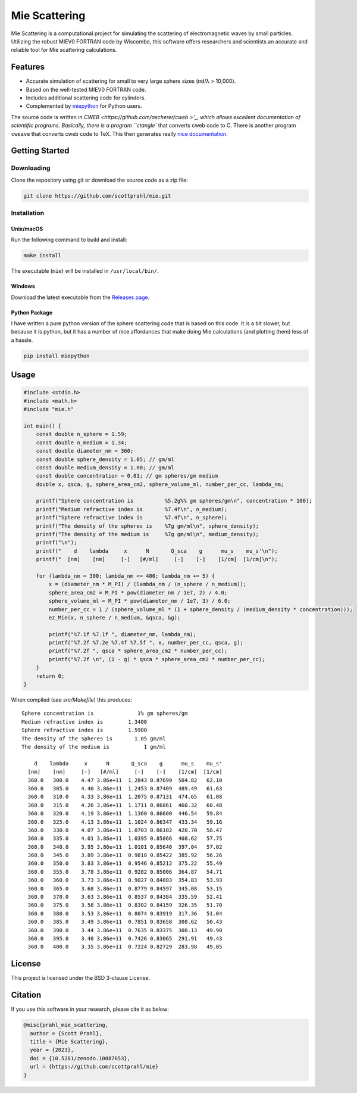 Mie Scattering
==============

.. image:: https://img.shields.io/github/v/tag/scottprahl/mie?label=github&color=68CA66
   :target: https://github.com/scottprahl/mie

.. image:: https://img.shields.io/github/license/scottprahl/mie?color=68CA66)
   :target: https://github.com/scottprahl/mie/blob/master/LICENSE

.. image:: https://img.shields.io/badge/docs-passing-68CA66
   :target: https://github.com/scottprahl/mie/blob/master/doc/mie_doc.pdf

.. image:: https://github.com/scottprahl/mie/actions/workflows/test.yaml/badge.svg
   :target: https://github.com/scottprahl/mie/actions

.. image:: https://zenodo.org/badge/DOI/10.5281/zenodo.10087653.svg
   :target: https://doi.org/10.5281/zenodo.10087653

Mie Scattering is a computational project for simulating the scattering of
electromagnetic waves by small particles. Utilizing the robust MIEV0 FORTRAN
code by Wiscombe, this software offers researchers and scientists an accurate
and reliable tool for Mie scattering calculations.

Features
--------

- Accurate simulation of scattering for small to very large sphere sizes (𝜋d/λ > 10,000).

- Based on the well-tested MIEV0 FORTRAN code.

- Includes additional scattering code for cylinders.

- Complemented by `miepython <https://github.com/scottprahl/miepython>`_ for Python users.

The source code is written in `CWEB <https://github.com/ascherer/cweb >'_, which
allows excellent documentation of scientific programs. Basically, there is a
program ``ctangle`` that converts cweb code to C. There is another program
``cweave`` that converts cweb code to TeX. This then generates really `nice
documentation <https://github.com/scottprahl/mie/blob/master/doc/mie_doc.pdf>`_.

Getting Started
---------------

Downloading
~~~~~~~~~~~

Clone the repository using git or download the source code as a zip file:

.. code-block:: shell

    git clone https://github.com/scottprahl/mie.git

Installation
~~~~~~~~~~~~

Unix/macOS
^^^^^^^^^^

Run the following command to build and install:

.. code-block:: shell

    make install

The executable (``mie``) will be installed in ``/usr/local/bin/``.

Windows
^^^^^^^

Download the latest executable from the `Releases page <https://github.com/scottprahl/mie/releases>`_.

Python Package
^^^^^^^^^^^^^^

I have written a pure python version of the sphere scattering code that is based on this code.  
It is a bit slower, but because it is python, but it has a number of nice affordances that make doing Mie calculations (and plotting them) less of a hassle.

.. code-block:: shell

    pip install miepython

Usage
-----

.. code-block:: c

    #include <stdio.h>
    #include <math.h>
    #include "mie.h"

    int main() {
        const double n_sphere = 1.59;
        const double n_medium = 1.34;
        const double diameter_nm = 360;
        const double sphere_density = 1.05; // gm/ml
        const double medium_density = 1.00; // gm/ml
        const double concentration = 0.01; // gm spheres/gm medium
        double x, qsca, g, sphere_area_cm2, sphere_volume_ml, number_per_cc, lambda_nm;

        printf("Sphere concentration is          %5.2g%% gm spheres/gm\n", concentration * 100);
        printf("Medium refractive index is       %7.4f\n", n_medium);
        printf("Sphere refractive index is       %7.4f\n", n_sphere);
        printf("The density of the spheres is    %7g gm/ml\n", sphere_density);
        printf("The density of the medium is     %7g gm/ml\n", medium_density);
        printf("\n");
        printf("    d    lambda     x      N       Q_sca    g      mu_s    mu_s'\n");
        printf("  [nm]    [nm]     [-]   [#/ml]     [-]    [-]    [1/cm]  [1/cm]\n");

        for (lambda_nm = 300; lambda_nm <= 400; lambda_nm += 5) {
            x = (diameter_nm * M_PI) / (lambda_nm / (n_sphere / n_medium));
            sphere_area_cm2 = M_PI * pow(diameter_nm / 1e7, 2) / 4.0;
            sphere_volume_ml = M_PI * pow(diameter_nm / 1e7, 3) / 6.0;
            number_per_cc = 1 / (sphere_volume_ml * (1 + sphere_density / (medium_density * concentration)));
            ez_Mie(x, n_sphere / n_medium, &qsca, &g);

            printf("%7.1f %7.1f ", diameter_nm, lambda_nm);
            printf("%7.2f %7.2e %7.4f %7.5f ", x, number_per_cc, qsca, g);
            printf("%7.2f ", qsca * sphere_area_cm2 * number_per_cc);
            printf("%7.2f \n", (1 - g) * qsca * sphere_area_cm2 * number_per_cc);
        }
        return 0;
    }

When compiled (see `src/Makefile`) this produces::

    Sphere concentration is              1% gm spheres/gm
    Medium refractive index is        1.3400
    Sphere refractive index is        1.5900
    The density of the spheres is       1.05 gm/ml
    The density of the medium is           1 gm/ml

        d    lambda     x      N       Q_sca    g      mu_s    mu_s'
      [nm]    [nm]     [-]   [#/ml]     [-]    [-]    [1/cm]  [1/cm]
      360.0   300.0    4.47 3.86e+11  1.2843 0.87699  504.82   62.10 
      360.0   305.0    4.40 3.86e+11  1.2453 0.87409  489.49   61.63 
      360.0   310.0    4.33 3.86e+11  1.2075 0.87131  474.65   61.08 
      360.0   315.0    4.26 3.86e+11  1.1711 0.86861  460.32   60.48 
      360.0   320.0    4.19 3.86e+11  1.1360 0.86600  446.54   59.84 
      360.0   325.0    4.13 3.86e+11  1.1024 0.86347  433.34   59.16 
      360.0   330.0    4.07 3.86e+11  1.0703 0.86102  420.70   58.47 
      360.0   335.0    4.01 3.86e+11  1.0395 0.85866  408.62   57.75 
      360.0   340.0    3.95 3.86e+11  1.0101 0.85640  397.04   57.02 
      360.0   345.0    3.89 3.86e+11  0.9818 0.85422  385.92   56.26 
      360.0   350.0    3.83 3.86e+11  0.9546 0.85212  375.22   55.49 
      360.0   355.0    3.78 3.86e+11  0.9282 0.85006  364.87   54.71 
      360.0   360.0    3.73 3.86e+11  0.9027 0.84803  354.83   53.93 
      360.0   365.0    3.68 3.86e+11  0.8779 0.84597  345.08   53.15 
      360.0   370.0    3.63 3.86e+11  0.8537 0.84384  335.59   52.41 
      360.0   375.0    3.58 3.86e+11  0.8302 0.84159  326.35   51.70 
      360.0   380.0    3.53 3.86e+11  0.8074 0.83919  317.36   51.04 
      360.0   385.0    3.49 3.86e+11  0.7851 0.83658  308.62   50.43 
      360.0   390.0    3.44 3.86e+11  0.7635 0.83375  300.13   49.90 
      360.0   395.0    3.40 3.86e+11  0.7426 0.83065  291.91   49.43 
      360.0   400.0    3.35 3.86e+11  0.7224 0.82729  283.98   49.05 

License
-------

This project is licensed under the BSD 3-clause License.

Citation
--------

If you use this software in your research, please cite it as below:

.. code-block:: bibtex

    @misc{prahl_mie_scattering,
      author = {Scott Prahl},
      title = {Mie Scattering},
      year = {2023},
      doi = {10.5281/zenodo.10087653},
      url = {https://github.com/scottprahl/mie}
    }
